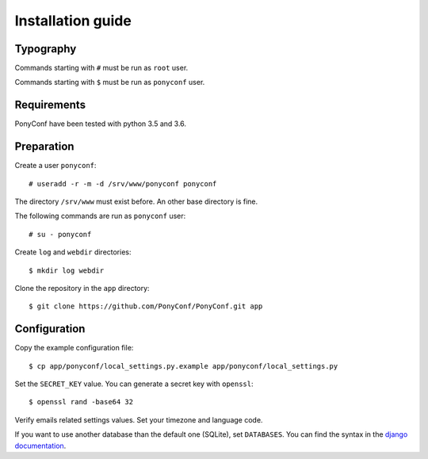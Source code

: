 Installation guide
==================

Typography
----------

Commands starting with ``#`` must be run as ``root`` user.

Commands starting with ``$`` must be run as ``ponyconf`` user.


Requirements
------------

PonyConf have been tested with python 3.5 and 3.6.


Preparation
-----------

Create a user ``ponyconf``::

  # useradd -r -m -d /srv/www/ponyconf ponyconf

The directory ``/srv/www`` must exist before.
An other base directory is fine.

The following commands are run as ``ponyconf`` user::

  # su - ponyconf

Create ``log`` and ``webdir`` directories::

  $ mkdir log webdir

Clone the repository in the ``app`` directory::

  $ git clone https://github.com/PonyConf/PonyConf.git app

Configuration
-------------

Copy the example configuration file::

  $ cp app/ponyconf/local_settings.py.example app/ponyconf/local_settings.py

Set the ``SECRET_KEY`` value.
You can generate a secret key with ``openssl``::

  $ openssl rand -base64 32

Verify emails related settings values.
Set your timezone and language code.

If you want to use another database than the default one (SQLite), set ``DATABASES``.
You can find the syntax in the `django documentation`_.

.. _django documentation: https://docs.djangoproject.com/en/dev/ref/settings/#std:setting-DATABASES
